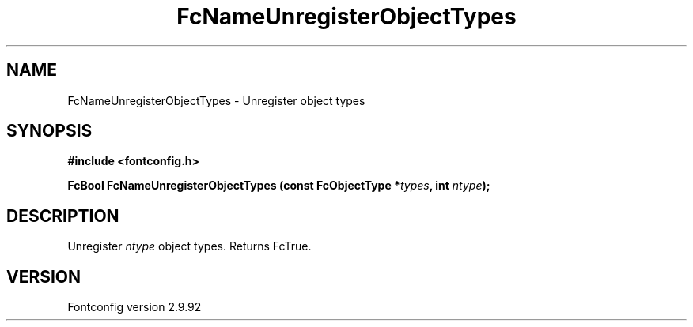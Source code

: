 .\" auto-generated by docbook2man-spec from docbook-utils package
.TH "FcNameUnregisterObjectTypes" "3" "25 6月 2012" "" ""
.SH NAME
FcNameUnregisterObjectTypes \- Unregister object types
.SH SYNOPSIS
.nf
\fB#include <fontconfig.h>
.sp
FcBool FcNameUnregisterObjectTypes (const FcObjectType *\fItypes\fB, int \fIntype\fB);
.fi\fR
.SH "DESCRIPTION"
.PP
Unregister \fIntype\fR object types. Returns FcTrue.
.SH "VERSION"
.PP
Fontconfig version 2.9.92

